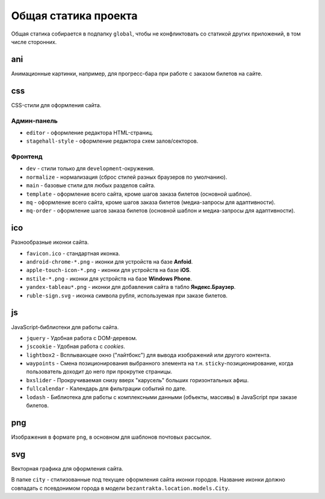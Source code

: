 Общая статика проекта
=====================
Общая статика собирается в подпапку ``global``, чтобы не конфликтовать со статикой других приложений, в том числе сторонних.

ani
---
Анимационные картинки, например, для прогресс-бара при работе с заказом билетов на сайте.

css
---
CSS-стили для оформления сайта.

Админ-панель
^^^^^^^^^^^^

* ``editor`` - оформление редактора HTML-страниц.
* ``stagehall-style`` - оформление редактора схем залов/секторов.

Фронтенд
^^^^^^^^

* ``dev`` - стили только для ``development``-окружения.
* ``normalize`` - нормализация (сброс стилей разных браузеров по умолчанию).
* ``main`` - базовые стили для любых разделов сайта.
* ``template`` - оформление всего сайта, кроме шагов заказа билетов (основной шаблон).
* ``mq`` - оформление всего сайта, кроме шагов заказа билетов (медиа-запросы для адаптивности).
* ``mq-order`` - оформление шагов заказа билетов (основной шаблон и медиа-запросы для адаптивности).

ico
---
Разнообразные иконки сайта.

* ``favicon.ico`` - стандартная иконка.
* ``android-chrome-*.png`` - иконки для устройств на базе **Anfoid**.
* ``apple-touch-icon-*.png`` - иконки для устройств на базе **iOS**.
* ``mstile-*.png`` - иконки для устройств на базе **Windows Phone**.
* ``yandex-tableau*.png`` - иконки для добавления сайта в табло **Яндекс.Браузер**.

* ``ruble-sign.svg`` - иконка символа рубля, используемая при заказе билетов.

js
--
JavaScript-библиотеки для работы сайта.

* ``jquery`` - Удобная работа с DOM-деревом.
* ``jscookie`` - Удобная работа с *cookies*.
* ``lightbox2`` - Всплывающее окно ("лайтбокс") для вывода изображений или другого контента.
* ``waypoints`` - Смена позиционирования выбранного элемента на т.н. ``sticky``-позиционирование, когда пользователь доходит до него при прокрутке страницы.
* ``bxslider`` - Прокручиваемая снизу вверх "карусель" больших горизонтальных афиш.
* ``fullcalendar`` - Календарь для фильтрации событий по дате.
* ``lodash`` - Библиотека для работы с комплексными данными (объекты, массивы) в JavaScript при заказе билетов.

png
---
Изображения в формате ``png``, в основном для шаблонов почтовых рассылок.

svg
---
Векторная графика для оформления сайта.

В папке ``city`` - стилизованные под текущее оформления сайта иконки городов. Название иконки должно совпадать с псевдонимом города в модели ``bezantrakta.location.models.City``.

